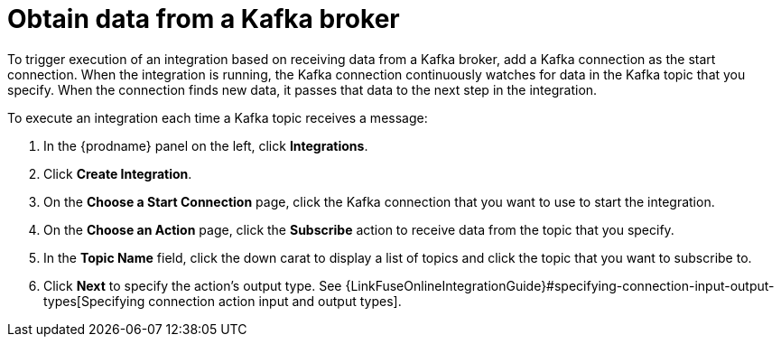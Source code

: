 [id='adding-kafka-connection-start']
= Obtain data from a Kafka broker

To trigger execution of an integration based on receiving data
from a Kafka broker, add a Kafka connection as the start connection. When 
the integration is running, the Kafka connection continuously watches for data
in the Kafka topic that you specify. When the connection finds new data,
it passes that data to the next step in the integration. 

To execute an integration each time a Kafka topic receives a message:

. In the {prodname} panel on the left, click *Integrations*.
. Click *Create Integration*.
. On the *Choose a Start Connection* page, click the Kafka connection that
you want to use to start the integration. 
. On the *Choose an Action* page, click the *Subscribe* action
to receive data from the topic that you specify. 
. In the *Topic Name* field, click the down carat to display a list
of topics and click the topic that you want to subscribe to. 
. Click *Next* to specify the action's output type. See 
{LinkFuseOnlineIntegrationGuide}#specifying-connection-input-output-types[Specifying connection action input and output types]. 
